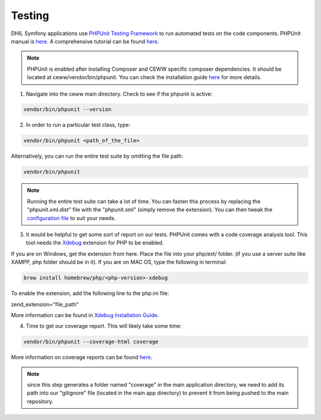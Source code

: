.. _testing:

Testing
=======

DHIL Symfony applications use `PHPUnit Testing Framework`_ to run automated tests on the code components. PHPUnit manual is `here <https://phpunit.de/manual/6.3/en/index.html>`_. A comprehensive tutorial can be found `here <https://jtreminio.com/2013/03/>`_.

.. note:: PHPUnit is enabled after installing Composer and CEWW specific composer dependencies. It should be located at ceww/vendor/bin/phpunit. You can check the installation guide `here <https://phpunit.de/manual/current/en/installation.html>`_ for more details. 

1. Navigate into the ceww main directory. Check to see if the phpunit is active:

.. code-block:: bash

  vendor/bin/phpunit --version

2. In order to run a particular test class, type: 

.. code-block:: bash

  vendor/bin/phpunit <path_of_the_file>

Alternatively, you can run the entire test suite by omitting the file path:

.. code-block:: bash

  vendor/bin/phpunit 

.. note:: Running the entire test suite can take a lot of time. You can fasten this process by replacing the "phpunit.xml.dist" file with the "phpunit.xml" (simply remove the extension). You can then tweak the `configuration file <https://phpunit.de/manual/current/en/appendixes.configuration.html>`_ to suit your needs. 

3. It would be helpful to get some sort of report on our tests. PHPUnit comes with a code coverage analysis tool. This tool needs the `Xdebug`_ extension for PHP to be enabled.

If you are on Windows, get the extension from here. Place the file into your php/ext/ folder. (if you use a server suite like XAMPP, php folder should be in it). If you are on MAC OS, type the following in terminal:

.. code-block:: bash

  brew install homebrew/php/<php-version>-xdebug

To enable the extension, add the following line to the php.ini file:

zend_extension="file_path"

More information can be found in `Xdebug Installation Guide`_.

4. Time to get our coverage report. This will likely take some time:

.. code-block:: bash

  vendor/bin/phpunit --coverage-html coverage

More information on coverage reports can be found `here <https://phpunit.de/manual/current/en/code-coverage-analysis.html>`_.

.. note:: since this step generates a folder named "coverage" in the main application directory, we need to add its path into our "gitignore" file (located in the main app directory) to prevent it from being pushed to the main repository. 


.. _`PHPUnit Testing Framework`: https://phpunit.de/
.. _`Xdebug`: https://xdebug.org/
.. _`Xdebug Installation Guide`: https://xdebug.org/docs/install